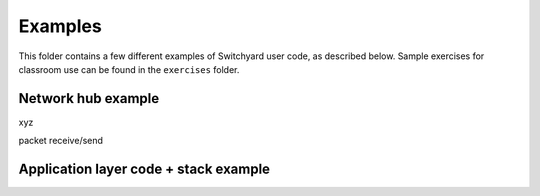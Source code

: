 Examples
********

This folder contains a few different examples of Switchyard user code, as described below.  Sample exercises for classroom use can be found in the ``exercises`` folder.

Network hub example
-------------------

xyz

packet receive/send


Application layer code + stack example
--------------------------------------


